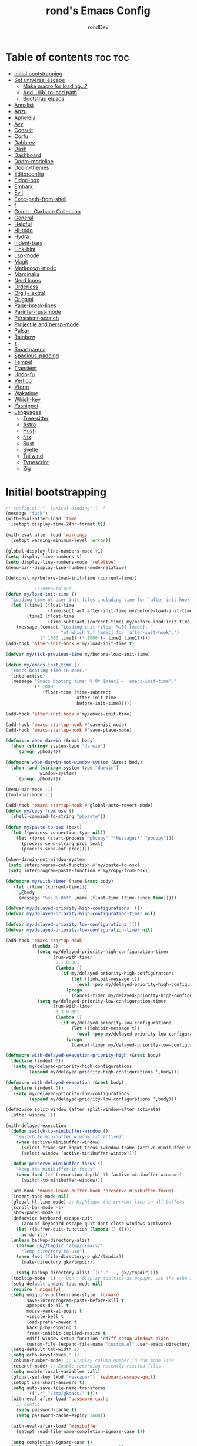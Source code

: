 #+TITLE: rond's Emacs Config
#+AUTHOR: rondDev

* Table of contents                                                 :toc:toc:
- [[#initial-bootstrapping][Initial bootstrapping]]
- [[#set-universal-escape][Set universal escape]]
  - [[#make-macro-for-loading][Make macro for loading...?]]
  - [[#add-lib-to-load-path][Add `./lib` to load path]]
  - [[#bootstrap-elpaca][Bootstrap elpaca]]
- [[#annalist][Annalist]]
- [[#anzu][Anzu]]
- [[#apheleia][Apheleia]]
- [[#avy][Avy]]
- [[#consult][Consult]]
- [[#corfu][Corfu]]
- [[#dabbrev][Dabbrev]]
- [[#dash][Dash]]
- [[#dashboard][Dashboard]]
- [[#doom-modeline][Doom-modeline]]
- [[#doom-themes][Doom-themes]]
- [[#editorconfig][Editorconfig]]
- [[#eldoc-box][Eldoc-box]]
- [[#embark][Embark]]
- [[#evil][Evil]]
- [[#exec-path-from-shell][Exec-path-from-shell]]
- [[#f][f]]
- [[#gcmh---garbace-collection][Gcmh - Garbace Collection]]
- [[#general][General]]
- [[#helpful][Helpful]]
- [[#hl-todo][Hl-todo]]
- [[#hydra][Hydra]]
- [[#indent-bars][indent-bars]]
- [[#link-hint][Link-hint]]
- [[#lsp-mode][Lsp-mode]]
- [[#magit][Magit]]
- [[#markdown-mode][Markdown-mode]]
- [[#marginalia][Marginalia]]
- [[#nerd-icons][Nerd Icons]]
- [[#orderless][Orderless]]
- [[#org--extra][Org (+ extra)]]
- [[#origami][Origami]]
- [[#page-break-lines][Page-break-lines]]
- [[#parinfer-rust-mode][Parinfer-rust-mode]]
- [[#persistent-scratch][Persistent-scratch]]
- [[#projectile-and-persp-mode][Projectile and persp-mode]]
- [[#pulsar][Pulsar]]
- [[#rainbow][Rainbow]]
- [[#s][s]]
- [[#smartparens][Smartparens]]
- [[#spacious-padding][Spacious-padding]]
- [[#tempel][Tempel]]
- [[#transient][Transient]]
- [[#undo-fu][Undo-fu]]
- [[#vertico][Vertico]]
- [[#vterm][Vterm]]
- [[#wakatime][Wakatime]]
- [[#which-key][Which-key]]
- [[#yasnippet][Yasnippet]]
- [[#languages][Languages]]
  - [[#tree-sitter][Tree-sitter]]
  - [[#astro][Astro]]
  - [[#hush][Hush]]
  - [[#nix][Nix]]
  - [[#rust][Rust]]
  - [[#svelte][Svelte]]
  - [[#tailwind][Tailwind]]
  - [[#typescript][Typescript]]
  - [[#zig][Zig]]

* Initial bootstrapping
#+begin_src emacs-lisp
;; config.el -*- lexical-binding: t -*-
(message "fuck")
(with-eval-after-load 'time
  (setopt display-time-24hr-format t))

(with-eval-after-load 'warnings
  (setopt warning-minimum-level :error))

(global-display-line-numbers-mode +1)
(setq display-line-numbers t)
(setq display-line-numbers-mode 'relative)
(menu-bar--display-line-numbers-mode-relative)

(defconst my/before-load-init-time (current-time))

           ;;;###autoload
(defun my/load-init-time ()
  "Loading time of user init files including time for `after-init-hook'."
  (let ((time1 (float-time
                (time-subtract after-init-time my/before-load-init-time)))
        (time2 (float-time
                (time-subtract (current-time) my/before-load-init-time))))
    (message (concat "Loading init files: %.0f [msec], "
                     "of which %.f [msec] for `after-init-hook'.")
             (* 1000 time1) (* 1000 (- time2 time1)))))
(add-hook 'after-init-hook #'my/load-init-time t)

(defvar my/tick-previous-time my/before-load-init-time)

(defun my/emacs-init-time ()
  "Emacs booting time in msec."
  (interactive)
  (message "Emacs booting time: %.0f [msec] = `emacs-init-time'."
           (* 1000
              (float-time (time-subtract
                           after-init-time
                           before-init-time)))))

(add-hook 'after-init-hook #'my/emacs-init-time)

(add-hook 'emacs-startup-hook #'savehist-mode)
(add-hook 'emacs-startup-hook #'save-place-mode)

(defmacro when-darwin (&rest body)
  (when (string= system-type "darwin")
    `(progn ,@body)))

(defmacro when-darwin-not-window-system (&rest body)
  (when (and (string= system-type "darwin")
             window-system)
    `(progn ,@body)))

(menu-bar-mode -1)
(tool-bar-mode -1)

(add-hook 'emacs-startup-hook #'global-auto-revert-mode)
(defun my/copy-from-osx ()
  (shell-command-to-string "pbpaste"))

(defun my/paste-to-osx (text)
  (let ((process-connection-type nil))
    (let ((proc (start-process "pbcopy" "*Messages*" "pbcopy")))
      (process-send-string proc text)
      (process-send-eof proc))))

(when-darwin-not-window-system
 (setq interprogram-cut-function #'my/paste-to-osx)
 (setq interprogram-paste-function #'my/copy-from-osx))

(defmacro my/with-timer (name &rest body)
  `(let ((time (current-time)))
     ,@body
     (message "%s: %.06f" ,name (float-time (time-since time)))))

(defvar my/delayed-priority-high-configurations '())
(defvar my/delayed-priority-high-configuration-timer nil)

(defvar my/delayed-priority-low-configurations '())
(defvar my/delayed-priority-low-configuration-timer nil)

(add-hook 'emacs-startup-hook
          (lambda ()
            (setq my/delayed-priority-high-configuration-timer
                  (run-with-timer
                   0.1 0.001
                   (lambda ()
                     (if my/delayed-priority-high-configurations
                         (let ((inhibit-message t))
                           (eval (pop my/delayed-priority-high-configurations)))
                       (progn
                         (cancel-timer my/delayed-priority-high-configuration-timer))))))
            (setq my/delayed-priority-low-configuration-timer
                  (run-with-timer
                   0.3 0.001
                   (lambda ()
                     (if my/delayed-priority-low-configurations
                         (let ((inhibit-message t))
                           (eval (pop my/delayed-priority-low-configurations)))
                       (progn
                         (cancel-timer my/delayed-priority-low-configuration-timer))))))))

(defmacro with-delayed-execution-priority-high (&rest body)
  (declare (indent 0))
  `(setq my/delayed-priority-high-configurations
         (append my/delayed-priority-high-configurations ',body)))

(defmacro with-delayed-execution (&rest body)
  (declare (indent 0))
  `(setq my/delayed-priority-low-configurations
         (append my/delayed-priority-low-configurations ',body)))

(defadvice split-window (after split-window-after activate)
  (other-window 1))

(with-delayed-execution
  (defun switch-to-minibuffer-window ()
    "switch to minibuffer window (if active)"
    (when (active-minibuffer-window)
      (select-frame-set-input-focus (window-frame (active-minibuffer-window)))
      (select-window (active-minibuffer-window))))

  (defun preserve-minibuffer-focus ()
    "keep the minibuffer in focus"
    (when (and (>= (recursion-depth) 1) (active-minibuffer-window))
      (switch-to-minibuffer-window)))

  (add-hook 'mouse-leave-buffer-hook 'preserve-minibuffer-focus)
  (indent-tabs-mode nil)
  (global-hl-line-mode) ;; Highlight the current line in all buffers
  (scroll-bar-mode -1)
  (show-paren-mode 1)
  (defadvice keyboard-escape-quit
      (around keyboard-escape-quit-dont-close-windows activate)
    (let ((buffer-quit-function (lambda () ())))
      ad-do-it))
  (unless backup-directory-alist
    (defvar gk//tmpdir "/tmp/gkmacs/"
      "Temp directory to use")
    (when (not (file-directory-p gk//tmpdir))
      (make-directory gk//tmpdir))

    (setq backup-directory-alist `(("." . , gk//tmpdir))))
  (tooltip-mode -1) ;; Don't display tooltips as popups, use the echo area instead
  (setq-default indent-tabs-mode nil)
  (require 'uniquify)
  (setq uniquify-buffer-name-style 'forward
        save-interprogram-paste-before-kill t
        apropos-do-all t
        mouse-yank-at-point t
        visible-bell t
        load-prefer-newer t
        backup-by-copying t
        frame-inhibit-implied-resize t
        ediff-window-setup-function 'ediff-setup-windows-plain
        custom-file (expand-file-name "custom.el" user-emacs-directory))
  (setq-default tab-width 2)
  (setq echo-keystrokes 0.1)
  (column-number-mode) ;; Display column number in the mode line
  (recentf-mode) ;; Enable recording recently-visited files
  (setq enable-local-variables :all)
  (global-set-key (kbd "<escape>") 'keyboard-escape-quit)
  (setopt use-short-answers t)
  (setq auto-save-file-name-transforms
        `((".*" "/tmp/gkmacs/" t)))
  (with-eval-after-load 'password-cache
    ;; config
    (setq password-cache t)
    (setq password-cache-expiry 3600))

  (with-eval-after-load 'minibuffer
    (setopt read-file-name-completion-ignore-case t))

  (setq completion-ignore-case t)
  (setq read-buffer-completion-ignore-case t)

  (setq system-time-locale "C")

  (setopt kill-ring-max 100000)

  (custom-set-variables '(savehist-additional-variables '(kill-ring))))
(add-hook 'emacs-startup-hook (lambda ()
                                (when (get-buffer-window "*scratch*")
                                  (bury-buffer "*scratch*"))))

;; (set-frame-font "Iosevka Comfy 10" nil t)
  ;; (set-frame-font "JetBrains Mono Nerd Font 10" nil t)
#+end_src


* Set universal escape
#+begin_src emacs-lisp
    ;;; Universal, non-nuclear escape

  ;; `keyboard-quit' is too much of a nuclear option. I wanted an ESC/C-g to
  ;; do-what-I-mean. It serves four purposes (in order):
  ;;
  ;; 1. Quit active states; e.g. highlights, searches, snippets, iedit,
  ;;    multiple-cursors, recording macros, etc.
  ;; 2. Close popup windows remotely (if it is allowed to)
  ;; 3. Refresh buffer indicators, like diff-hl and flycheck
  ;; 4. Or fall back to `keyboard-quit'
  ;;
  ;; And it should do these things incrementally, rather than all at once. And it
  ;; shouldn't interfere with recording macros or the minibuffer. This may require
  ;; you press ESC/C-g two or three times on some occasions to reach
  ;; `keyboard-quit', but this is much more intuitive.

  (defvar doom-escape-hook nil
    "A hook run when C-g is pressed (or ESC in normal mode, for evil users).

    More specifically, when `doom/escape' is pressed. If any hook returns non-nil,
    all hooks after it are ignored.")

  (defun doom/escape (&optional interactive)
    "Run `doom-escape-hook'."
    (interactive (list 'interactive))
    (let ((inhibit-quit t))
      (cond ((minibuffer-window-active-p (minibuffer-window))
             ;; quit the minibuffer if open.
             (when interactive
               (setq this-command 'abort-recursive-edit))
             (abort-recursive-edit))
            ;; Run all escape hooks. If any returns non-nil, then stop there.
            ((run-hook-with-args-until-success 'doom-escape-hook))
            ;; don't abort macros
            ((or defining-kbd-macro executing-kbd-macro) nil)
            ;; Back to the default
            ((unwind-protect (keyboard-quit)
               (when interactive
                 (setq this-command 'keyboard-quit)))))))

  (global-set-key [remap keyboard-quit] #'doom/escape)

    ;;;###autoload
  (defun +evil-escape-a (&rest _)
    "Call `doom/escape' if `evil-force-normal-state' is called interactively."
    (when (called-interactively-p 'any)
      (call-interactively #'doom/escape)))

  (advice-add #'evil-force-normal-state :after #'+evil-escape-a)
  (advice-add #'evil-force-normal-state :after #'anzu--reset-status)






#+end_src

** Make macro for loading...?
#+begin_src emacs-lisp
(defmacro add-el-clone (package)
  "Add package to load-path"
  `(add-to-list 'load-path (locate-user-emacs-file (format "el-clone/%s" ,package))))

(defmacro my//clone (package)
  "Macro for el-clone (github only)"
  `(el-clone :repo ,package))
#+end_src


** Add `./lib` to load path
#+begin_src emacs-lisp
(add-to-list 'load-path (concat user-emacs-directory "lib/"))
#+end_src

** Bootstrap elpaca
#+begin_src emacs-lisp
(defconst elpaca-core-date 20250115)
(defvar elpaca-installer-version 0.9)
(defvar elpaca-directory (expand-file-name "elpaca/" user-emacs-directory))
(defvar elpaca-builds-directory (expand-file-name "builds/" elpaca-directory))
(defvar elpaca-repos-directory (expand-file-name "repos/" elpaca-directory))
(defvar elpaca-order '(elpaca :repo "https://github.com/progfolio/elpaca.git"
                              :ref nil :depth 1
                              :files (:defaults "elpaca-test.el" (:exclude "extensions"))
                              :build (:not elpaca--activate-package)))
(let* ((repo  (expand-file-name "elpaca/" elpaca-repos-directory))
       (build (expand-file-name "elpaca/" elpaca-builds-directory))
       (order (cdr elpaca-order))
       (default-directory repo))
  (add-to-list 'load-path (if (file-exists-p build) build repo))
  (unless (file-exists-p repo)
    (make-directory repo t)
    (when (< emacs-major-version 28) (require 'subr-x))
    (condition-case-unless-debug err
        (if-let* ((buffer (pop-to-buffer-same-window "*elpaca-bootstrap*"))
                  ((zerop (apply #'call-process `("git" nil ,buffer t "clone"
                                                  ,@(when-let* ((depth (plist-get order :depth)))
                                                      (list (format "--depth=%d" depth) "--no-single-branch"))
                                                  ,(plist-get order :repo) ,repo))))
                  ((zerop (call-process "git" nil buffer t "checkout"
                                        (or (plist-get order :ref) "--"))))
                  (emacs (concat invocation-directory invocation-name))
                  ((zerop (call-process emacs nil buffer nil "-Q" "-L" "." "--batch"
                                        "--eval" "(byte-recompile-directory \".\" 0 'force)")))
                  ((require 'elpaca))
                  ((elpaca-generate-autoloads "elpaca" repo)))
            (progn (message "%s" (buffer-string)) (kill-buffer buffer))
          (error "%s" (with-current-buffer buffer (buffer-string))))
      ((error) (warn "%s" err) (delete-directory repo 'recursive))))
  (unless (require 'elpaca-autoloads nil t)
    (require 'elpaca)
    (elpaca-generate-autoloads "elpaca" repo)
    (load "./elpaca-autoloads")))
(add-hook 'after-init-hook #'elpaca-process-queues)
(elpaca `(,@elpaca-order))

(elpaca elpaca-use-package
  ;; Enable use-package :ensure support for Elpaca.
  (elpaca-use-package-mode)
  ;; Assume :elpaca t unless otherwise specified.
  (setq elpaca-use-package-by-default t))
#+end_src

* Annalist
#+begin_src emacs-lisp
(use-package annalist)
#+end_src

* Anzu
#+begin_src emacs-lisp
  (use-package anzu
    :config
    (global-anzu-mode +1))
#+end_src

* Apheleia
#+begin_src emacs-lisp
  (use-package apheleia
    :config
    (apheleia-global-mode +1))

  (add-hook 'prog-mode-hook 'display-line-numbers-mode)
#+end_src

* Avy
#+begin_src emacs-lisp
  (use-package avy)
#+end_src


* Consult
#+begin_src emacs-lisp
    (use-package consult)
#+end_src

* Corfu
#+begin_src emacs-lisp
  (use-package corfu
    :config
    (setq corfu-auto t
          corfu-quit-no-match t
          text-mode-ispell-word-completion nil)
    (global-corfu-mode))
#+end_src

* Dabbrev
#+begin_src emacs-lisp
;; Use Dabbrev with Corfu!
  (use-package dabbrev
    :ensure nil
    ;; Swap M-/ and C-M-/
    :bind (("M-/" . dabbrev-completion)
           ("C-M-/" . dabbrev-expand))
    :config
    (add-to-list 'dabbrev-ignored-buffer-regexps "\\` ")
    ;; Since 29.1, use `dabbrev-ignored-buffer-regexps' on older.
    (add-to-list 'dabbrev-ignored-buffer-modes 'doc-view-mode)
    (add-to-list 'dabbrev-ignored-buffer-modes 'pdf-view-mode)
    (add-to-list 'dabbrev-ignored-buffer-modes 'tags-table-mode))
#+end_src

* Dash
#+begin_src emacs-lisp
  (use-package dash)
#+end_src

* Dashboard
#+begin_src emacs-lisp
(use-package dashboard
  :config
  ;;  (add-hook 'elpaca-after-init-hook #'dashboard-insert-startupify-lists)
  ;;  (add-hook 'elpaca-after-init-hook #'dashboard-initialize)
  (setq dashboard-item-shortcuts '((recents   . "r")
                                   (bookmarks . "m")
                                   (projects  . "p")
                                   (agenda    . "a")
                                   (registers . "e")))
  (setq initial-buffer-choice (lambda () (get-buffer-create dashboard-buffer-name)))
  (dashboard-setup-startup-hook))
#+end_src

* Doom-modeline
#+begin_src emacs-lisp
     (use-package doom-modeline
         :after s
       :config
       (doom-modeline-mode 1))
#+end_src

* Doom-themes
#+begin_src emacs-lisp
(use-package doom-themes
  :config
  (load-theme 'doom-challenger-deep t))
#+end_src

* Editorconfig
#+begin_src emacs-lisp
  (use-package editorconfig
    :config
    (editorconfig-mode 1))
#+end_src

* Eldoc-box
#+begin_src emacs-lisp
    (use-package eldoc-box
      :after markdown-mode
      :preface
      (declare-function eldoc-box-help-at-point "eldoc-box")
      (declare-function eldoc-box-quit-frame "eldoc-box")

      (defun my/eldoc-box-visible-p ()
        "Return whether the `eldoc-box' popup is visible."
        (and eldoc-box--frame (frame-visible-p eldoc-box--frame)))

      (defun my/eldoc-box-toggle ()
        "Toggle the `eldoc-box-help-at-point' popup."
        (interactive)
        (require 'eldoc-box)
        (if (my/eldoc-box-visible-p)
            (eldoc-box-quit-frame)
          (eldoc-box-help-at-point)))

      ;; Workaround to ensure the correct documentation is shown by the `eldoc-box'
      ;; popup if Eldoc is updated. See: https://github.com/casouri/eldoc-box/issues/96.
      (defun my/eldoc-display-in-eldoc-box (&rest _)
        "Display latest Eldoc buffer in `eldoc-box' if visible."
        (when (my/eldoc-box-visible-p)
          (eldoc-box-help-at-point)))

      :bind
      ("M-p" . my/eldoc-box-toggle)
      :custom
      (eldoc-box-clear-with-C-g t)
      :config
      ;; The function `my/eldoc-display-in-eldoc-box' needs to be called after
      ;; `eldoc-display-in-buffer' to get the new value of  `eldoc--doc-buffer'.
      (remove-hook 'eldoc-display-functions #'eldoc-display-in-buffer)
      (add-hook 'eldoc-display-functions #'my/eldoc-display-in-eldoc-box)
      (add-hook 'eldoc-display-functions #'eldoc-display-in-buffer))


#+end_src

* Embark
#+begin_src emacs-lisp
  (use-package embark
    :bind
    (("C-." . embark-act)         ;; pick some comfortable binding
     ("C-;" . embark-dwim)        ;; good alternative: M-.
     ("C-h B" . embark-bindings)) ;; alternative for `describe-bindings'

    :config

    ;; Optionally replace the key help with a completing-read interface
    (setq prefix-help-command #'embark-prefix-help-command)

    ;; Show the Embark target at point via Eldoc. You may adjust the
    ;; Eldoc strategy, if you want to see the documentation from
    ;; multiple providers. Beware that using this can be a little
    ;; jarring since the message shown in the minibuffer can be more
    ;; than one line, causing the modeline to move up and down:

    ;; (add-hook 'eldoc-documentation-functions #'embark-eldoc-first-target)
    ;; (setq eldoc-documentation-strategy #'eldoc-documentation-compose-eagerly)

    :config

    ;; Hide the mode line of the Embark live/completions buffers
    (add-to-list 'display-buffer-alist
                 '("\\`\\*Embark Collect \\(Live\\|Completions\\)\\*"
                   nil
                   (window-parameters (mode-line-format . none)))))

  ;; Consult users will also want the embark-consult package.
  (use-package embark-consult
    ;; :ensure t ; only need to install it, embark loads it after consult if found
    :hook
    (embark-collect-mode . consult-preview-at-point-mode))

#+end_src

* Evil
#+begin_src emacs-lisp
  (setq evil-want-keybinding nil)
  (use-package evil
    :config
    (setq evil-want-C-u-scroll t)
    (setq evil-want-C-i-jump nil)

    (evil-set-undo-system 'undo-fu)
    (setq evil-kill-on-visual-paste nil)
    (evil-mode 1))

  (use-package evil-collection
    :after evil
    :config
    (evil-collection-xref-setup)
    (evil-collection-dired-setup)
    (evil-collection-ibuffer-setup)
    (evil-collection-init))
  (use-package evil-escape
    :after evil
    :config
    (evil-escape-mode)
    (setq-default evil-escape-key-sequence "jk"))

  (use-package evil-goggles
    :after evil
    :config
    (evil-goggles-mode))

  (use-package evil-nerd-commenter
    :after evil
    :config
    (evilnc-default-hotkeys))

  (use-package evil-surround
    :after evil
    :config
    (global-evil-surround-mode 1))
  (use-package evil-org
    :after (org general)
    :hook (org-mode . evil-org-mode)
    :config
    (require 'evil-org-agenda)

    (defun my//load-org-keybinds ()
      (my/mmap org-mode-map
        "RET" '+org/dwim-at-point)
      (my/imap org-mode-map
        "RET" '+org/return
        "S-RET" '+org/shift-return)
      (my/nmap org-mode-map
        "za" '+org/toggle-fold))

    (add-hook 'evil-org-mode-hook 'my//load-org-keybinds)
    (evil-org-agenda-set-keys))
#+end_src

* Exec-path-from-shell
#+begin_src emacs-lisp
  (use-package exec-path-from-shell
    :config
    (exec-path-from-shell-initialize))
#+end_src

* f
#+begin_src emacs-lisp
     (use-package f
       :after s)
#+end_src

* Gcmh - Garbace Collection
#+begin_src emacs-lisp
  (use-package gcmh
    :config
    (gcmh-mode 1))
#+end_src

* General
#+begin_src emacs-lisp
    (use-package general
      :after (projectile evil)
      :config

      (general-define-key
       :states '(emacs insert normal)
       :prefix-map 'my//leader-map
       :prefix "SPC"
       ;; :global-prefix "C-c"
       :non-normal-prefix "M-SPC")

      ;; (general-create-definer my/leader-keys
      ;;   :keymaps 'my//leader-map)
      (general-create-definer my/leader-keys
        :states '(normal insert visual emacs)
        :prefix "SPC"
        :global-prefix "M-SPC")
      (general-create-definer my/nmap
        :states '(normal))
      (general-create-definer my/mmap
        :states '(motion))
      (general-create-definer my/vmap
        :states '(visual))
      (general-create-definer my/evil-keys
        :states '(motion normal insert visual emacs))
      (general-create-definer my/imap
        :states '(insert))

      (general-auto-unbind-keys)

      ;; TODO: "with-eval-after-load" per package keybinds

      (my/leader-keys
        "/" '(evilnc-comment-or-uncomment-lines :wk "comment/uncomment")
        "SPC" '(projectile-find-file :wk "find file in project")
        "TAB" '(:keymap persp-key-map :package persp-mode)
        "b" '(:keymap ibuffer-mode-map :package ibuffer)
        "bb" '(switch-to-buffer :wk "switch to buffer")
        "bi" '(ibuffer :wk "ibuffer")
        "c" '(:keymap lsp-command-map :package lsp-mode)
        "f" '(:ignore t :wk "file")
        "fd" '(dired-jump :wk "open dired")
        "ff" '(find-file :wk "find file")
        "fs" '(save-buffer :wk "save file")
        "gg" '(magit-status :wk "magit")
        "h" '(:keymap help-map :wk "help")
        "hf" '(helpful-callable :wk "describe function")
        "hk" '(helpful-key :wk "describe key")
        "hm" '(describe-mode :wk "describe mode")
        "hv" '(helpful-variable :wk "describe variable")
        "hx" '(helpful-command :wk "describe mode")
        "o" '(:ignore t :wk "open")
        "ot" '(multi-vterm-project :wk "open project terminal")
        "p" '(:keymap projectile-command-map :package projectile)
        "psr" '(consult-ripgrep :wk "ripgrep in project")
        "w" '(:keymap evil-window-map :wk "window" :package evil))

      ;; b
      (with-eval-after-load 'consult
        (my/leader-keys))



      (general-evil-setup)
      (with-eval-after-load 'evil-nerd-commenter

        (my/mmap prog-mode-map
          "gcc" 'evilnc-comment-or-uncomment-lines)
        (my/mmap conf-mode-map
          "gcc" 'evilnc-comment-or-uncomment-lines)
        (my/vmap prog-mode-map
          "gc" 'evilnc-comment-or-uncomment-lines)
        (with-eval-after-load 'eldoc
          (eldoc-add-command 'doom/escape)
          ;; (eldoc-box-hover-mode)
          ;; (setq eldoc-echo-area-use-multiline-p nil)

          (my/mmap
            "K" 'my/eldoc-box-toggle)))
      (my/evil-keys magit-mode-map
        "h" 'evil-backward-char
        "j" 'evil-next-visual-line
        "k" 'evil-previous-line
        "l" 'evil-forward-char
        "gg" 'evil-goto-first-line
        "G" 'evil-goto-line)
      (my/imap
        "C-j" 'tempel-complete)

      
      

      (general-define-key
       :states '(normal visual motion)
       "gl" 'evil-end-of-line
       "L" 'evil-end-of-line
       "H" 'evil-first-non-blank
       "gh" 'evil-first-non-blank))



    ;; this will make one keybinding that will result in all the following keys
    ;; being bound to 'foo:
    ;; - C-c f in all states
    ;; - SPC f in normal state
    ;; - M-SPC f in emacs and insert states
    ;; (my-map "f" 'foo)

    ;; don't do this (6x the keybindings)!
    ;; (general-create-definer my-map
    ;;   :states '(emacs insert normal)
    ;;   :prefix-map 'my-prefix-map
    ;;   :global-prefix "C-c"
    ;;   :non-normal-prefix "M-SPC"
    ;;   :prefix "SPC")
    ;; (my-map "f" 'foo))
#+end_src

* Helpful
#+begin_src emacs-lisp
(use-package helpful
            :after s)
#+end_src

* Hl-todo
#+begin_src emacs-lisp
  (use-package hl-todo
    :config
    (add-hook 'prog-mode-hook #'hl-todo-mode)
    (setq hl-todo-highlight-punctuation ":"
          hl-todo-keyword-faces
          '(;; For reminders to change or add something at a later date.
            ("TODO" warning bold)
            ;; For code (or code paths) that are broken, unimplemented, or slow,
            ;; and may become bigger problems later.
            ("FIXME" error bold)
            ;; For code that needs to be revisited later, either to upstream it,
            ;; improve it, or address non-critical issues.
            ("REVIEW" font-lock-keyword-face bold)
            ;; For code smells where questionable practices are used
            ;; intentionally, and/or is likely to break in a future update.
            ("HACK" font-lock-constant-face bold)
            ;; For sections of code that just gotta go, and will be gone soon.
            ;; Specifically, this means the code is deprecated, not necessarily
            ;; the feature it enables.
            ("DEPRECATED" font-lock-doc-face bold)
            ;; Extra keywords commonly found in the wild, whose meaning may vary
            ;; from project to project.
            ("NOTE" success bold)
            ("BUG" error bold)
            ("XXX" font-lock-constant-face bold))))

#+end_src

* Hydra
#+begin_src emacs-lisp
  (use-package hydra)
#+end_src

* indent-bars
#+begin_src emacs-lisp
  (use-package indent-bars
  :custom
    (indent-bars-no-descend-lists t) ; no extra bars in continued func arg lists
    (indent-bars-treesit-support t)
    (indent-bars-treesit-ignore-blank-lines-types '("module"))
    ;; Add other languages as needed
    (indent-bars-treesit-scope '((python function_definition class_definition for_statement))
                               if_statement with_statement while_statement)
    ;; Note: wrap may not be needed if no-descend-list is enough
    ;;(indent-bars-treesit-wrap '((python argument_list parameters ; for python, as an example
    ;;				      list list_comprehension
    ;;				      dictionary dictionary_comprehension
    ;;				      parenthesized_expression subscript)))
    :hook ((python-base-mode yaml-mode pascal-mode typescript-ts-mode typescript-mode) . indent-bars-mode))
#+end_src

* Link-hint
#+begin_src emacs-lisp
  (use-package link-hint)
#+end_src

* Lsp-mode
#+begin_src emacs-lisp
  (use-package lsp-mode
    :after (s corfu orderless markdown-mode)
    :init
    ;; set prefix for lsp-command-keymap (few alternatives - "C-l", "C-c l")
    (setq lsp-keymap-prefix "C-c l")
    :hook (;; replace XXX-mode with concrete major-mode(e. g. python-mode)
           ;; (XXX-mode . lsp)
           ;; if you want which-key integration
           (lsp-mode . lsp-enable-which-key-integration)
           (typescript-mode . lsp-deferred)
           (typescript-ts-mode . lsp-deferred)
           (astro-ts-mode . lsp-deferred))
    :commands lsp
    :config
    (setq lsp-completion-provider :none)
    (defun corfu-lsp-setup ()
      (setq-local completion-styles '(orderless)
                  completion-category-defaults nil))
    (add-hook 'lsp-mode-hook #'corfu-lsp-setup)
    (require 'lsp-lens)
    (require 'lsp-headerline)
    (lsp-register-client
     (make-lsp-client :new-connection (lsp-stdio-connection "nixd")
                      :major-modes '(nix-mode)
                      :priority 99
                      :server-id 'nixd)))
    

  ;; optionally
  (use-package lsp-ui :commands lsp-ui-mode)
  ;; (use-package lsp-treemacs :commands lsp-treemacs-errors-list)

  (use-package consult-lsp
    :after (consult spinner s))
#+end_src

* Magit
#+begin_src emacs-lisp
  (use-package magit
        :config
        (add-hook 'git-commit-mode-hook 'evil-insert-state))

  (use-package ghub)
  (elpaca (llama :host github :repo "tarsius/llama"))
  (use-package forge
    :after ghub)
#+end_src

* Markdown-mode
#+begin_src emacs-lisp
    (use-package markdown-mode)
    (autoload 'markdown-mode "markdown-mode"
     "Major mode for editing Markdown files" t)
    (add-to-list 'auto-mode-alist '("\\.text\\'" . markdown-mode))
    (add-to-list 'auto-mode-alist '("\\.markdown\\'" . markdown-mode))
    (add-to-list 'auto-mode-alist '("\\.md\\'" . markdown-mode))

#+end_src

* Marginalia
#+begin_src emacs-lisp
    (use-package marginalia
      :config
        (marginalia-mode))
#+end_src

* Nerd Icons
#+begin_src emacs-lisp
    (use-package nerd-icons
      :after s
      :custom
      (nerd-icons-font-famile "JetBrains Mono Nerd Font"))

     (use-package nerd-icons-completion
       :after marginalia
       :config
       (nerd-icons-completion-mode)
       (add-hook 'marginalia-mode-hook #'nerd-icons-completion-marginalia-setup))

    (use-package nerd-icons-corfu
      :config
      (add-to-list 'corfu-margin-formatters #'nerd-icons-corfu-formatter)

      ;; Optionally:
      (setq nerd-icons-corfu-mapping
            '((array :style "cod" :icon "symbol_array" :face font-lock-type-face)
              (boolean :style "cod" :icon "symbol_boolean" :face font-lock-builtin-face)
              ;; ...
              (t :style "cod" :icon "code" :face font-lock-warning-face))))
    ;; Remember to add an entry for `t', the library uses that as default.

    ;; The Custom interface is also supported for tuning the variable above.


    (use-package nerd-icons-dired
      :hook
      (dired-mode . nerd-icons-dired-mode))

    (use-package nerd-icons-ibuffer
      :hook (ibuffer-mode . nerd-icons-ibuffer-mode))
#+end_src

* Orderless
#+begin_src emacs-lisp
;; Optionally use the `orderless' completion style.
  (use-package orderless
    :custom
    ;; Configure a custom style dispatcher (see the Consult wiki)
    ;; (orderless-style-dispatchers '(+orderless-consult-dispatch orderless-affix-dispatch))
    ;; (orderless-component-separator #'orderless-escapable-split-on-space)
    (completion-styles '(orderless basic))
    (completion-category-defaults nil)
    (completion-category-overrides '((file (styles partial-completion)))))
#+end_src

* Org (+ extra)
#+begin_src emacs-lisp
  (with-eval-after-load 'org
    (setq org-return-follows-link  t)
    (setq org-todo-keywords
          '((sequence "TODO(t!)" "PROJ(p!)" "LOOP(r!)" "STRT(s!)" "WAIT(w!)" "HOLD(h!)" "IDEA(i!)" "|" "DONE(d!)" "KILL(k!)")
            (sequence "[ ](T!)" "[-](S!)" "[?](W!)" "|" "[X](D!)")
            (sequence "|" "OKAY(o!)" "YES(y!)" "NO(n!)")))
    (setq org-hide-emphasis-markers t))

  (use-package org-roam
    :config
    (setq org-roam-database-connector 'sqlite-builtin)
    (org-roam-db-autosync-mode)
    (setq org-roam-directory (file-truename "~/org")))
  (use-package org-download)

  (use-package org-bullets
    :config
    (add-hook 'org-mode-hook (lambda () (org-bullets-mode 1))))

  (use-package toc-org ; auto-table of contents
    :hook (org-mode . toc-org-enable)
    :config
    (setq toc-org-hrefify-default "gh"))

    ;; (defadvice +org-inhibit-scrolling-a (fn &rest args)
    ;;             "Prevent the jarring scrolling that occurs when the-ToC is regenerated."
    ;;             :around #'toc-org-insert-toc
    ;;             (let ((p (set-marker (make-marker) (point)))
    ;;                   (s (window-start)))
    ;;               (prog1 (apply fn args)
    ;;                 (goto-char p)
    ;;                 (set-window-start nil s t)
    ;;                 (set-marker p nil)))))

  (defun +org--toggle-inline-images-in-subtree (&optional beg end refresh)
    "Refresh inline image previews in the current heading/tree."
    (let* ((beg (or beg
                    (if (org-before-first-heading-p)
                        (save-excursion (point-min))
                      (save-excursion (org-back-to-heading) (point)))))
           (end (or end
                    (if (org-before-first-heading-p)
                        (save-excursion (org-next-visible-heading 1) (point))
                      (save-excursion (org-end-of-subtree) (point)))))
           (overlays (cl-remove-if-not (lambda (ov) (overlay-get ov 'org-image-overlay))
                                       (ignore-errors (overlays-in beg end)))))
      (dolist (ov overlays nil)
        (delete-overlay ov)
        (setq org-inline-image-overlays (delete ov org-inline-image-overlays)))
      (when (or refresh (not overlays))
        (org-display-inline-images t t beg end)
        t)))

  (defun +org--insert-item (direction)
    (let ((context (org-element-lineage
                    (org-element-context)
                    '(table table-row headline inlinetask item plain-list)
                    t)))
      (pcase (org-element-type context)
        ;; Add a new list item (carrying over checkboxes if necessary)
        ((or `item `plain-list)
         (let ((orig-point (point)))
           ;; Position determines where org-insert-todo-heading and `org-insert-item'
           ;; insert the new list item.
           (if (eq direction 'above)
               (org-beginning-of-item)
             (end-of-line))
           (let* ((ctx-item? (eq 'item (org-element-type context)))
                  (ctx-cb (org-element-property :contents-begin context))
                  ;; Hack to handle edge case where the point is at the
                  ;; beginning of the first item
                  (beginning-of-list? (and (not ctx-item?)
                                           (= ctx-cb orig-point)))
                  (item-context (if beginning-of-list?
                                    (org-element-context)
                                  context))
                  ;; Horrible hack to handle edge case where the
                  ;; line of the bullet is empty
                  (ictx-cb (org-element-property :contents-begin item-context))
                  (empty? (and (eq direction 'below)
                               ;; in case contents-begin is nil, or contents-begin
                               ;; equals the position end of the line, the item is
                               ;; empty
                               (or (not ictx-cb)
                                   (= ictx-cb
                                      (1+ (point))))))
                  (pre-insert-point (point)))
             ;; Insert dummy content, so that `org-insert-item'
             ;; inserts content below this item
             (when empty?
               (insert " "))
             (org-insert-item (org-element-property :checkbox context))
             ;; Remove dummy content
             (when empty?
               (delete-region pre-insert-point (1+ pre-insert-point))))))
        ;; Add a new table row
        ((or `table `table-row)
         (pcase direction
           ('below (save-excursion (org-table-insert-row t))
                   (org-table-next-row))
           ('above (save-excursion (org-shiftmetadown))
                   (+org/table-previous-row))))

        ;; Otherwise, add a new heading, carrying over any todo state, if
        ;; necessary.
        (_
         (let ((level (or (org-current-level) 1)))
           ;; I intentionally avoid `org-insert-heading' and the like because they
           ;; impose unpredictable whitespace rules depending on the cursor
           ;; position. It's simpler to express this command's responsibility at a
           ;; lower level than work around all the quirks in org's API.
           (pcase direction
             (`below
              (let (org-insert-heading-respect-content)
                (goto-char (line-end-position))
                (org-end-of-subtree)
                (insert "\n" (make-string level ?*) " ")))
             (`above
              (org-back-to-heading)
              (insert (make-string level ?*) " ")
              (save-excursion (insert "\n"))))
           (run-hooks 'org-insert-heading-hook)
           (when-let* ((todo-keyword (org-element-property :todo-keyword context))
                       (todo-type    (org-element-property :todo-type context)))
             (org-todo
              (cond ((eq todo-type 'done)
                     ;; Doesn't make sense to create more "DONE" headings
                     (car (+org-get-todo-keywords-for todo-keyword)))
                    (todo-keyword)
                    ('todo)))))))

      (when (org-invisible-p)
        (org-show-hidden-entry))
      (when (and (bound-and-true-p evil-local-mode)
                 (not (evil-emacs-state-p)))
        (evil-insert 1))))

    ;;;###autoload
  (defun +org-get-todo-keywords-for (&optional keyword)
    "Returns the list of todo keywords that KEYWORD belongs to."
    (when keyword
      (cl-loop for (type . keyword-spec)
               in (cl-remove-if-not #'listp org-todo-keywords)
               for keywords =
               (mapcar (lambda (x) (if (string-match "^\\([^(]+\\)(" x)
                                       (match-string 1 x)
                                     x))
                       keyword-spec)
               if (eq type 'sequence)
               if (member keyword keywords)
               return keywords)))


  ;;
    ;;; Modes

    ;;;###autoload
  (define-minor-mode +org-pretty-mode
    "Hides emphasis markers and toggles pretty entities."
    :init-value nil
    :lighter " *"
    :group 'evil-org
    (setq org-hide-emphasis-markers +org-pretty-mode)
    (org-toggle-pretty-entities)
    (with-silent-modifications
      ;; In case the above un-align tables
      (org-table-map-tables 'org-table-align t)))


  ;;
    ;;; Commands

    ;;;###autoload
  (defun +org/return ()
    "Call `org-return' then indent (if `electric-indent-mode' is on)."
    (interactive)
    (org-return electric-indent-mode))

    ;;;###autoload
  (defun +org/dwim-at-point (&optional arg)
    "Do-what-I-mean at point.

    If on a:
    - checkbox list item or todo heading: toggle it.
    - citation: follow it
    - headline: cycle ARCHIVE subtrees, toggle latex fragments and inline images in
      subtree; update statistics cookies/checkboxes and ToCs.
    - clock: update its time.
    - footnote reference: jump to the footnote's definition
    - footnote definition: jump to the first reference of this footnote
    - timestamp: open an agenda view for the time-stamp date/range at point.
    - table-row or a TBLFM: recalculate the table's formulas
    - table-cell: clear it and go into insert mode. If this is a formula cell,
      recaluclate it instead.
    - babel-call: execute the source block
    - statistics-cookie: update it.
    - src block: execute it
    - latex fragment: toggle it.
    - link: follow it
    - otherwise, refresh all inline images in current tree."
    (interactive "P")
    (if (button-at (point))
        (call-interactively #'push-button)
      (let* ((context (org-element-context))
             (type (org-element-type context)))
        ;; skip over unimportant contexts
        (while (and context (memq type '(verbatim code bold italic underline strike-through subscript superscript)))
          (setq context (org-element-property :parent context)
                type (org-element-type context)))
        (pcase type
          ((or `citation `citation-reference)
           (org-cite-follow context arg))

          (`headline
           (cond ((memq (bound-and-true-p org-goto-map)
                        (current-active-maps))
                  (org-goto-ret))
                 ((and (fboundp 'toc-org-insert-toc)
                       (member "TOC" (org-get-tags)))
                  (toc-org-insert-toc)
                  (message "Updating table of contents"))
                 ((string= "ARCHIVE" (car-safe (org-get-tags)))
                  (org-force-cycle-archived))
                 ((or (org-element-property :todo-type context)
                      (org-element-property :scheduled context))
                  (org-todo
                   (if (eq (org-element-property :todo-type context) 'done)
                       (or (car (+org-get-todo-keywords-for (org-element-property :todo-keyword context)))
                           'todo)
                     'done))))
           ;; Update any metadata or inline previews in this subtree
           (org-update-checkbox-count)
           (org-update-parent-todo-statistics)
           (when (and (fboundp 'toc-org-insert-toc)
                      (member "TOC" (org-get-tags)))
             (toc-org-insert-toc)
             (message "Updating table of contents"))
           (let* ((beg (if (org-before-first-heading-p)
                           (line-beginning-position)
                         (save-excursion (org-back-to-heading) (point))))
                  (end (if (org-before-first-heading-p)
                           (line-end-position)
                         (save-excursion (org-end-of-subtree) (point))))
                  (overlays (ignore-errors (overlays-in beg end)))
                  (latex-overlays
                   (cl-find-if (lambda (o) (eq (overlay-get o 'org-overlay-type) 'org-latex-overlay))
                               overlays))
                  (image-overlays
                   (cl-find-if (lambda (o) (overlay-get o 'org-image-overlay))
                               overlays)))
             (+org--toggle-inline-images-in-subtree beg end)
             (if (or image-overlays latex-overlays)
                 (org-clear-latex-preview beg end)
               (org--latex-preview-region beg end))))

          (`clock (org-clock-update-time-maybe))

          (`footnote-reference
           (org-footnote-goto-definition (org-element-property :label context)))

          (`footnote-definition
           (org-footnote-goto-previous-reference (org-element-property :label context)))

          ((or `planning `timestamp)
           (org-follow-timestamp-link))

          ((or `table `table-row)
           (if (org-at-TBLFM-p)
               (org-table-calc-current-TBLFM)
             (ignore-errors
               (save-excursion
                 (goto-char (org-element-property :contents-begin context))
                 (org-call-with-arg 'org-table-recalculate (or arg t))))))

          (`table-cell
           (org-table-blank-field)
           (org-table-recalculate arg)
           (when (and (string-empty-p (string-trim (org-table-get-field)))
                      (bound-and-true-p evil-local-mode))
             (evil-change-state 'insert)))

          (`babel-call
           (org-babel-lob-execute-maybe))

          (`statistics-cookie
           (save-excursion (org-update-statistics-cookies arg)))

          ((or `src-block `inline-src-block)
           (org-babel-execute-src-block arg))

          ((or `latex-fragment `latex-environment)
           (org-latex-preview arg))

          (`link
           (let* ((lineage (org-element-lineage context '(link) t))
                  (path (org-element-property :path lineage)))
             (if (or (equal (org-element-property :type lineage) "img")
                     (and path (image-type-from-file-name path)))
                 (+org--toggle-inline-images-in-subtree
                  (org-element-property :begin lineage)
                  (org-element-property :end lineage))
               (org-open-at-point arg))))

          ((guard (org-element-property :checkbox (org-element-lineage context '(item) t)))
           (org-toggle-checkbox))

          (`paragraph
           (+org--toggle-inline-images-in-subtree))

          (_
           (if (or (org-in-regexp org-ts-regexp-both nil t)
                   (org-in-regexp org-tsr-regexp-both nil  t)
                   (org-in-regexp org-link-any-re nil t))
               (call-interactively #'org-open-at-point)
             (+org--toggle-inline-images-in-subtree
              (org-element-property :begin context)
              (org-element-property :end context))))))))

    ;;;###autoload
  (defun +org/shift-return (&optional arg)
    "Insert a literal newline, or dwim in tables.
    Executes `org-table-copy-down' if in table."
    (interactive "p")
    (if (org-at-table-p)
        (org-table-copy-down arg)
      (org-return nil arg)))


  ;; I use these instead of `org-insert-item' or `org-insert-heading' because they
  ;; impose bizarre whitespace rules depending on cursor location and many
  ;; settings. These commands have a much simpler responsibility.
    ;;;###autoload
  (defun +org/insert-item-below (count)
    "Inserts a new heading, table cell or item below the current one."
    (interactive "p")
    (dotimes (_ count) (+org--insert-item 'below)))

    ;;;###autoload
  (defun +org/insert-item-above (count)
    "Inserts a new heading, table cell or item above the current one."
    (interactive "p")
    (dotimes (_ count) (+org--insert-item 'above)))


    ;;;###autoload
  (defun +org/toggle-last-clock (arg)
    "Toggles last clocked item.

    Clock out if an active clock is running (or cancel it if prefix ARG is non-nil).

    If no clock is active, then clock into the last item. See `org-clock-in-last' to
    see how ARG affects this command."
    (interactive "P")
    (require 'org-clock)
    (cond ((org-clocking-p)
           (if arg
               (org-clock-cancel)
             (org-clock-out)))
          ((and (null org-clock-history)
                (or (org-on-heading-p)
                    (org-at-item-p))
                (y-or-n-p "No active clock. Clock in on current item?"))
           (org-clock-in))
          ((org-clock-in-last arg))))


    ;;;###autoload
  (defun doom-region-active-p ()
    "Return non-nil if selection is active.
  Detects evil visual mode as well."
    (declare (side-effect-free t))
    (or (use-region-p)
        (and (bound-and-true-p evil-local-mode)
             (evil-visual-state-p))))


    ;;;###autoload
  (defun +org/reformat-at-point ()
    "Reformat the element at point.

    If in an org src block, invokes `+format/org-block' if the ':editor format'
      module is enabled.
    If in an org table, realign the cells with `org-table-align'.
    Otherwise, falls back to `org-fill-paragraph' to reflow paragraphs."
    (interactive)
    (let ((element (org-element-at-point)))
      (cond ((doom-region-active-p)
             ;; TODO Perform additional formatting?
             ;; (save-restriction
             ;;   (narrow-to-region beg end)
             ;;   (org-table-recalculate t)
             ;;   (org-table-map-tables #'org-table-align)
             ;;   (org-align-tags t)
             ;;   (org-update-statistics-cookies t)
             ;;   ...)
             (if (modulep! :editor format)
                 (call-interactively #'+format/org-blocks-in-region)
               (message ":editor format is disabled, skipping reformatting of org-blocks")))
            ((org-in-src-block-p nil element)
             (unless (modulep! :editor format)
               (user-error ":editor format module is disabled, ignoring reformat..."))
             (call-interactively #'+format/org-block))
            ((org-at-table-p)
             (save-excursion (org-table-align)))
            ((call-interactively #'org-fill-paragraph)))))


    ;;; Folds
    ;;;###autoload
  (defalias #'+org/toggle-fold #'+org-cycle-only-current-subtree-h)

    ;;;###autoload
  (defun +org/open-fold ()
    "Open the current fold (not but its children)."
    (interactive)
    (+org/toggle-fold t))

    ;;;###autoload
  (defalias #'+org/close-fold #'outline-hide-subtree)

    ;;;###autoload
  (defun +org/close-all-folds (&optional level)
    "Close all folds in the buffer (or below LEVEL)."
    (interactive "p")
    (outline-hide-sublevels (or level 1)))

    ;;;###autoload
  (defun +org/open-all-folds (&optional level)
    "Open all folds in the buffer (or up to LEVEL)."
    (interactive "P")
    (if (integerp level)
        (outline-hide-sublevels level)
      (outline-show-all)))

  (defun +org--get-foldlevel ()
    (let ((max 1))
      (save-restriction
        (narrow-to-region (window-start) (window-end))
        (save-excursion
          (goto-char (point-min))
          (while (not (eobp))
            (org-next-visible-heading 1)
            (when (memq (get-char-property (line-end-position)
                                           'invisible)
                        '(outline org-fold-outline))
              (let ((level (org-outline-level)))
                (when (> level max)
                  (setq max level))))))
        max)))

    ;;;###autoload
  (defun +org/show-next-fold-level (&optional count)
    "Decrease the fold-level of the visible area of the buffer. This unfolds
    another level of headings on each invocation."
    (interactive "p")
    (let ((new-level (+ (+org--get-foldlevel) (or count 1))))
      (outline-hide-sublevels new-level)
      (message "Folded to level %s" new-level)))

    ;;;###autoload
  (defun +org/hide-next-fold-level (&optional count)
    "Increase the global fold-level of the visible area of the buffer. This folds
    another level of headings on each invocation."
    (interactive "p")
    (let ((new-level (max 1 (- (+org--get-foldlevel) (or count 1)))))
      (outline-hide-sublevels new-level)
      (message "Folded to level %s" new-level)))


  ;;
    ;;; Hooks

    ;;;###autoload
  (defun +org-indent-maybe-h ()
    "Indent the current item (header or item), if possible.
    Made for `org-tab-first-hook' in evil-mode."
    (interactive)
    (cond ((not (and (bound-and-true-p evil-local-mode)
                     (evil-insert-state-p)))
           nil)
          ((and (bound-and-true-p org-cdlatex-mode)
                (or (org-inside-LaTeX-fragment-p)
                    (org-inside-latex-macro-p)))
           nil)
          ((org-at-item-p)
           (if (eq this-command 'org-shifttab)
               (org-outdent-item-tree)
             (org-indent-item-tree))
           t)
          ((org-at-heading-p)
           (ignore-errors
             (if (eq this-command 'org-shifttab)
                 (org-promote)
               (org-demote)))
           t)
          ((org-in-src-block-p t)
           (save-window-excursion
             (org-babel-do-in-edit-buffer
              (call-interactively #'indent-for-tab-command)))
           t)
          ((and (save-excursion
                  (skip-chars-backward " \t")
                  (bolp))
                (org-in-subtree-not-table-p))
           (call-interactively #'tab-to-tab-stop)
           t)))

    ;;;###autoload
  (defun +org-yas-expand-maybe-h ()
    "Expand a yasnippet snippet, if trigger exists at point or region is active.
    Made for `org-tab-first-hook'."
    (when (and (modulep! :editor snippets)
               (require 'yasnippet nil t)
               (bound-and-true-p yas-minor-mode))
      (and (let ((major-mode (cond ((org-in-src-block-p t)
                                    (org-src-get-lang-mode (org-eldoc-get-src-lang)))
                                   ((org-inside-LaTeX-fragment-p)
                                    'latex-mode)
                                   (major-mode)))
                 (org-src-tab-acts-natively nil) ; causes breakages
                 ;; Smart indentation doesn't work with yasnippet, and painfully slow
                 ;; in the few cases where it does.
                 (yas-indent-line 'fixed))
             (cond ((and (or (not (bound-and-true-p evil-local-mode))
                             (evil-insert-state-p)
                             (evil-emacs-state-p))
                         (or (and (bound-and-true-p yas--tables)
                                  (gethash major-mode yas--tables))
                             (progn (yas-reload-all) t))
                         (yas--templates-for-key-at-point))
                    (yas-expand)
                    t)
                   ((use-region-p)
                    (yas-insert-snippet)
                    t)))
           ;; HACK Yasnippet breaks org-superstar-mode because yasnippets is
           ;;      overzealous about cleaning up overlays.
           (when (bound-and-true-p org-superstar-mode)
             (org-superstar-restart)))))

    ;;;###autoload
  (defun +org-cycle-only-current-subtree-h (&optional arg)
    "Toggle the local fold at the point, and no deeper.
    `org-cycle's standard behavior is to cycle between three levels: collapsed,
    subtree and whole document. This is slow, especially in larger org buffer. Most
    of the time I just want to peek into the current subtree -- at most, expand
    ,*only* the current subtree.

    All my (performant) foldings needs are met between this and `org-show-subtree'
    (on zO for evil users), and `org-cycle' on shift-TAB if I need it."
    (interactive "P")
    (unless (or (eq this-command 'org-shifttab)
                (and (bound-and-true-p org-cdlatex-mode)
                     (or (org-inside-LaTeX-fragment-p)
                         (org-inside-latex-macro-p))))
      (save-excursion
        (org-beginning-of-line)
        (let (invisible-p)
          (when (and (org-at-heading-p)
                     (or org-cycle-open-archived-trees
                         (not (member org-archive-tag (org-get-tags))))
                     (or (not arg)
                         (setq invisible-p
                               (memq (get-char-property (line-end-position)
                                                        'invisible)
                                     '(outline org-fold-outline)))))
            (unless invisible-p
              (setq org-cycle-subtree-status 'subtree))
            (org-cycle-internal-local)
            t)))))

  ;;;###autoload
  (defun doom-temp-buffer-p (buf)
    "Returns non-nil if BUF is temporary."
    (equal (substring (buffer-name buf) 0 1) " "))

    ;;;###autoload
  (defun +org-make-last-point-visible-h ()
    "Unfold subtree around point if saveplace places us in a folded region."
    (and (not org-inhibit-startup)
         (not org-inhibit-startup-visibility-stuff)
         ;; Must be done on a timer because `org-show-set-visibility' (used by
         ;; `org-reveal') relies on overlays that aren't immediately available
         ;; when `org-mode' first initializes.
         (let ((buf (current-buffer)))
           (unless (doom-temp-buffer-p buf)
             (run-at-time 0.1 nil (lambda ()
                                    (when (buffer-live-p buf)
                                      (with-current-buffer buf
                                        (org-reveal '(4))))))))))

    ;;;###autoload
  (defun +org-remove-occur-highlights-h ()
    "Remove org occur highlights on ESC in normal mode."
    (when org-occur-highlights
      (org-remove-occur-highlights)
      t))

#+end_src

* Origami
#+begin_src emacs-lisp
  (use-package origami)
  (use-package lsp-origami
    :config
    (add-hook 'lsp-after-open-hook #'lsp-origami-try-enable))
#+end_src


* Page-break-lines
#+begin_src emacs-lisp
  (use-package page-break-lines
    :config
    (global-page-break-lines-mode))
#+end_src

* Parinfer-rust-mode
#+begin_src emacs-lisp
    (use-package parinfer-rust-mode
      :hook emacs-lisp-mode
      :config)
#+end_src

* Persistent-scratch
#+begin_src emacs-lisp
  (use-package persistent-scratch
    :config
    (persistent-scratch-setup-default))
#+end_src

* Projectile and persp-mode
#+begin_src emacs-lisp
  (use-package persp-mode
    :config
    (setq persp-auto-save-opt 0)
    (persp-mode))
  (with-eval-after-load 'persp-mode
    (load (expand-file-name "projectile-persp.el" user-emacs-directory))
    (add-hook 'persp-mode-projectile-bridge-mode-hook
              #'(lambda ()
                  (if persp-mode-projectile-bridge-mode
                      (persp-mode-projectile-bridge-find-perspectives-for-all-buffers)
                    (persp-mode-projectile-bridge-kill-perspectives))))
    (add-hook 'on-first-input-hook
              #'(lambda ()
                  (persp-mode-projectile-bridge-mode 1))
              t))
  ;;     (persp-mode-projectile-bridge-mode 1))
  (use-package projectile
    :config
    (setq projectile-project-search-path '(("~/projects" . 2) "~/.config")
          projectile-enable-caching t))
  (with-eval-after-load 'projectile
    (projectile-mode 1)
    (setq projectile-git-submodule-command nil))

  ;; (eval-when-compile
  ;;   (my//clone "Bad-ptr/persp-mode.el")
  ;;   (my//clone "bbatsov/projectile"))
  ;; (add-el-clone "persp-mode")
  ;; (add-el-clone "projectile")
  ;; (use-package persp-mode
  ;;   :config
  ;;   (persp-mode))

  ;; (with-eval-after-load 'persp-mode

  ;;   (load (expand-file-name "lib/projectile-persp.el" user-emacs-directory))
  ;;   (add-hook 'persp-mode-projectile-bridge-mode-hook
  ;;             #'(lambda ()
  ;;                 (if persp-mode-projectile-bridge-mode
  ;;                     (persp-mode-projectile-bridge-find-perspectives-for-all-buffers)
  ;;                   (persp-mode-projectile-bridge-kill-perspectives))))
  ;;   (add-hook 'pre-command-hook
  ;;             #'(lambda ()
  ;;                 (persp-mode-projectile-bridge-mode 1))
  ;;             t))

  ;; (use-package projectile
  ;;   :config
  ;;   (setq projectile-project-search-path '(("~/projects" . 2) "~/.config")
  ;;         projectile-enable-caching t))
  ;; ;; (add-hook 'after-init-hook 'projectile-mode))

  ;; (with-delayed-execution
  ;;   (with-eval-after-load 'projectile
  ;;     (projectile-mode)))
#+end_src

* Pulsar
#+begin_src emacs-lisp
  (use-package pulsar
    :config
    (setq pulsar-pulse t)
    (setq pulsar-delay 0.055)
    (setq pulsar-iterations 10)
    (setq pulsar-face 'pulsar-magenta)
    (setq pulsar-highlight-face 'pulsar-yellow)
    (add-hook 'minibuffer-setup-hook #'pulsar-pulse-line)
    ;; integration with the `consult' package:
    (add-hook 'consult-after-jump-hook #'pulsar-recenter-top)
    (add-hook 'consult-after-jump-hook #'pulsar-reveal-entry)

    ;; integration with the built-in `imenu':
    (add-hook 'imenu-after-jump-hook #'pulsar-recenter-top)
    (add-hook 'imenu-after-jump-hook #'pulsar-reveal-entry)
    (pulsar-global-mode 1))
#+end_src

* Rainbow
#+begin_src emacs-lisp
  (use-package rainbow-delimiters
    :config
    (add-hook 'prog-mode-hook #'rainbow-delimiters-mode))

  ;;;; Rainbow mode for colour previewing (rainbow-mode.el)
  (use-package rainbow-mode
    :config
    (setq rainbow-ansi-colors nil)
    (setq rainbow-x-colors nil)

    (defun prot/rainbow-mode-in-themes ()
      (when-let ((file (buffer-file-name))
                 ((derived-mode-p 'emacs-lisp-mode))
                 ((string-match-p "-theme" file)))
        (rainbow-mode 1)))
    :bind ( :map ctl-x-x-map
            ("c" . rainbow-mode)) ; C-x x c
    :hook (emacs-lisp-mode . prot/rainbow-mode-in-themes))
#+end_src

* s
#+begin_src emacs-lisp
(use-package ht)
(use-package s
  :after ht)
#+end_src

* Smartparens
#+begin_src emacs-lisp
(use-package smartparens
  :hook (prog-mode text-mode markdown-mode) ;; add `smartparens-mode` to these hooks
  :config
  ;; load default config
  (require 'smartparens-config))
#+end_src

* Spacious-padding
#+begin_src emacs-lisp
  ;;;; Increase padding of windows/frames
;; <https://protesilaos.com/codelog/2023-06-03-emacs-spacious-padding/>.
  (use-package spacious-padding
    :if (display-graphic-p)
    :hook (after-init . spacious-padding-mode)
    :bind ("<f8>" . spacious-padding-mode)
    :config
    ;; These are the defaults, but I keep it here for visiibility.
    (setq spacious-padding-widths
          '( :internal-border-width 30
             :header-line-width 4
             :mode-line-width 6
             :tab-width 4
             :right-divider-width 30
             :scroll-bar-width 8
             :left-fringe-width 20
             :right-fringe-width 20))

    ;; (setq spacious-padding-subtle-mode-line
    ;;       `( :mode-line-active ,(if (or (eq prot-emacs-load-theme-family 'modus)
    ;;                                     (eq prot-emacs-load-theme-family 'standard))
    ;;                                 'default
    ;;                               'help-key-binding)
    ;;          :mode-line-inactive window-divider))

    ;; Read the doc string of `spacious-padding-subtle-mode-line' as
    ;; it is very flexible.
    (setq spacious-padding-subtle-mode-line '(:mode-line-active "#37f499" :mode-line-inactive shadow)))
#+end_src

* Tempel
#+begin_src emacs-lisp
  ;; Configure Tempel
  (use-package tempel
    ;; Require trigger prefix before template name when completing.
    ;; :custom
    ;; (tempel-trigger-prefix "<")

    :bind (("M-+" . tempel-complete) ;; Alternative tempel-expand
           ("M-*" . tempel-insert))

    :config

    ;; Setup completion at point
    (defun tempel-setup-capf ()
      ;; Add the Tempel Capf to `completion-at-point-functions'.
      ;; `tempel-expand' only triggers on exact matches. Alternatively use
      ;; `tempel-complete' if you want to see all matches, but then you
      ;; should also configure `tempel-trigger-prefix', such that Tempel
      ;; does not trigger too often when you don't expect it. NOTE: We add
      ;; `tempel-expand' *before* the main programming mode Capf, such
      ;; that it will be tried first.
      (setq-local completion-at-point-functions
                  (cons #'tempel-expand
                        completion-at-point-functions)))

    ;; Optionally make the Tempel templates available to Abbrev,
    ;; either locally or globally. `expand-abbrev' is bound to C-x '.
    ;; (add-hook 'prog-mode-hook #'tempel-abbrev-mode)
    ;; (global-tempel-abbrev-mode)
    (add-hook 'conf-mode-hook 'tempel-setup-capf)
    (add-hook 'prog-mode-hook 'tempel-setup-capf)
    (add-hook 'text-mode-hook 'tempel-setup-capf))



  ;; Optional: Add tempel-collection.
  ;; The package is young and doesn't have comprehensive coverage.
  (use-package tempel-collection)
#+end_src

* Transient
#+begin_src emacs-lisp
(use-package transient)
#+end_src

* Undo-fu
#+begin_src emacs-lisp
  (use-package undo-fu
    :config
    (setq undo-limit 67108864) ; 64mb.
    (setq undo-strong-limit 100663296) ; 96mb.
    (setq undo-outer-limit 1006632960)) ; 960mb.)

  (use-package undo-fu-session
    :config
    (undo-fu-session-global-mode))
#+end_src

* Vertico
#+begin_src emacs-lisp
  (use-package vertico
    :custom
    (vertico-cycle t)
    (vertico-count 20)
    (vertico-resize nil)
    :config
    (vertico-mode)
    (savehist-mode)
    (setq ido-mode nil))
#+end_src

* Vterm
#+begin_src emacs-lisp
(use-package vterm)
(setq vterm-eval-cmds '(("find-file" find-file)
                        ("message" message)
                        ("vterm-clear-scrollback" vterm-clear-scrollback)
                        ("dired" dired)
                        ("ediff-files" ediff-files)))


(use-package multi-vterm
  :after evil
  ;; :hook on-first-buffer-hook
  :config
  (add-hook 'vterm-mode-hook
            (lambda ())
            (setq-local evil-insert-state-cursor 'box)
            (evil-insert-state))
  (define-key vterm-mode-map [return]                      #'vterm-send-return)

  (setq vterm-timer-delay 0.01)
  (setq vterm-keymap-exceptions nil)
  (evil-define-key 'insert vterm-mode-map (kbd "C-e")      #'vterm--self-insert)
  (evil-define-key 'insert vterm-mode-map (kbd "C-f")      #'vterm--self-insert)
  (evil-define-key 'insert vterm-mode-map (kbd "C-a")      #'vterm--self-insert)
  (evil-define-key 'insert vterm-mode-map (kbd "C-v")      #'vterm--self-insert)
  (evil-define-key 'insert vterm-mode-map (kbd "C-b")      #'vterm--self-insert)
  (evil-define-key 'insert vterm-mode-map (kbd "C-w")      #'vterm--self-insert)
  (evil-define-key 'insert vterm-mode-map (kbd "C-u")      #'vterm--self-insert)
  (evil-define-key 'insert vterm-mode-map (kbd "C-d")      #'vterm--self-insert)
  (evil-define-key 'insert vterm-mode-map (kbd "C-n")      #'vterm--self-insert)
  (evil-define-key 'insert vterm-mode-map (kbd "C-m")      #'vterm--self-insert)
  (evil-define-key 'insert vterm-mode-map (kbd "C-p")      #'vterm--self-insert)
  (evil-define-key 'insert vterm-mode-map (kbd "C-j")      #'vterm--self-insert)
  (evil-define-key 'insert vterm-mode-map (kbd "C-k")      #'vterm--self-insert)
  (evil-define-key 'insert vterm-mode-map (kbd "C-r")      #'vterm--self-insert)
  (evil-define-key 'insert vterm-mode-map (kbd "C-t")      #'vterm--self-insert)
  (evil-define-key 'insert vterm-mode-map (kbd "C-g")      #'vterm--self-insert)
  (evil-define-key 'insert vterm-mode-map (kbd "C-c")      #'vterm--self-insert)
  (evil-define-key 'insert vterm-mode-map (kbd "C-SPC")    #'vterm--self-insert)
  (evil-define-key 'normal vterm-mode-map (kbd "C-d")      #'vterm--self-insert)
  (evil-define-key 'normal vterm-mode-map (kbd ",c")       #'multi-vterm)
  (evil-define-key 'normal vterm-mode-map (kbd ",n")       #'multi-vterm-next)
  (evil-define-key 'normal vterm-mode-map (kbd ",p")       #'multi-vterm-prev)
  (evil-define-key 'normal vterm-mode-map (kbd "i")        #'evil-insert-resume)
  (evil-define-key 'normal vterm-mode-map (kbd "o")        #'evil-insert-resume)
  (evil-define-key 'normal vterm-mode-map (kbd "<return>") #'evil-insert-resume))
#+end_src

* Wakatime
#+begin_src emacs-lisp
  (use-package wakatime-mode
    :config
    (global-wakatime-mode))
#+end_src

* Which-key
#+begin_src emacs-lisp
(use-package which-key
    :hook (pre-command-hook . which-key-mode)
    :config
    (which-key-mode 1))
#+end_src

* Yasnippet
#+begin_src emacs-lisp
  (use-package yasnippet
    :config
    (yas-global-mode))
  (use-package yasnippet-snippets)
#+end_src


* Languages

** Tree-sitter
#+begin_src emacs-lisp
  (use-package treesit-auto
    :custom
    (treesit-auto-install 'prompt)
    :config
    (treesit-auto-add-to-auto-mode-alist 'all))
#+end_src

** Astro
#+begin_src emacs-lisp
  (use-package astro-ts-mode
    :after treesit-auto
    :config
    (global-treesit-auto-mode)
    (setq treesit-language-source-alist
          '((astro "https://github.com/virchau13/tree-sitter-astro")
            (css "https://github.com/tree-sitter/tree-sitter-css")
            (tsx "https://github.com/tree-sitter/tree-sitter-typescript" "master" "tsx/src")))
    (let ((astro-recipe (make-treesit-auto-recipe
                         :lang 'astro
                         :ts-mode 'astro-ts-mode
                         :url "https://github.com/virchau13/tree-sitter-astro"
                         :revision "master"
                         :source-dir "src")))
      (add-to-list 'treesit-auto-recipe-list astro-recipe))
    (setq auto-mode-alist
          (append '((".*\\.astro\\'" . astro-ts-mode))
                  auto-mode-alist)))


  (with-eval-after-load 'apheleia
   (add-to-list
    'apheleia-formatters
    '(prettier-astro npx "prettier" "--stdin-filepath" filepath "--parser=astro"
                     (apheleia-formatters-indent "--use-tabs" "--tab-width" 'astro-ts-mode-indent-offset)))

   (add-to-list 'apheleia-mode-alist '(astro-ts-mode . prettier-astro)))

   
#+end_src

** Hush
#+begin_src emacs-lisp
  ;; Uncomment this to make defvar override previous values.
  ;; (mapc #'unintern '(hush-keywords
  ;;                    hush-mode-syntax-table
  ;;                    hush-font-lock-keywords
  ;;                    hush-font-lock
  ;;                    hush-mode-map))

  (defvar hush-keywords
    '("let" "if" "then" "else" "elseif" "end" "for" "in" "do" "while" "function" "return"
      "not" "and" "or" "true" "false" "nil" "break" "self"))

  (defvar hush-mode-syntax-table
    (with-syntax-table (copy-syntax-table)
      ;; comment syntax: begins with "#", ends with "\n"
      (modify-syntax-entry ?# "<")
      (modify-syntax-entry ?\n ">")

      ;; main string syntax: bounded by ' or "
      (modify-syntax-entry ?\' "\"")
      (modify-syntax-entry ?\" "\"")

      ;; single-character binary operators: punctuation
      (modify-syntax-entry ?+ ".")
      (modify-syntax-entry ?- ".")
      (modify-syntax-entry ?* ".")
      (modify-syntax-entry ?/ ".")
      (modify-syntax-entry ?% ".")
      (modify-syntax-entry ?> ".")
      (modify-syntax-entry ?< ".")
      (modify-syntax-entry ?= ".")
      (modify-syntax-entry ?! ".")

      (syntax-table))
    "`hush-mode' syntax table.")

  (defvar hush-font-lock-keywords
    (concat "\\<\\(" (regexp-opt hush-keywords) "\\)\\>" ))

  (defvar hush-font-lock
    `((,hush-font-lock-keywords . font-lock-keyword-face)))

  (defun hush-font-lock-setup ()
    "Set up Hush font lock."
    (setq-local font-lock-defaults '((hush-font-lock) nil t)))

  (defvar hush-mode-map (make-sparse-keymap) "The keymap for Hush scripts")
  ;; (define-key hush-mode-map (kbd "C-c t") 'find-file)

  (define-derived-mode hush-mode lua-mode "hush" ()
    :syntax-table hush-mode-syntax-table
    (setq-local comment-start "# "
                comment-start-skip "##*[ \t]*"
                comment-use-syntax t)
    (hush-font-lock-setup))

  (add-to-list 'auto-mode-alist '("\\.hsh\\'" . hush-mode))


  ;; Babel:
  (defun org-babel-execute:hush (body params)
    "Execute a block of Hush code with org-babel."
    (org-babel-eval "hush" body))
#+end_src

** Nix
#+begin_src emacs-lisp
  ;; (use-package lsp-nix
  ;;   :after lsp-mode
  ;;   :demand t
  ;;   :custom
  ;;   (lsp-nix-nil-formatter ["nixfmt"]))


  (use-package nix-mode
    :after lsp-mode
    :hook (nix-mode . lsp-deferred))
#+end_src

** Rust
#+begin_src emacs-lisp
    (use-package rustic
      :after s
      :config
      (setq rustic-format-on-save nil)
      :custom
      (rustic-cargo-use-last-stored-arguments t))
#+end_src

** Svelte
#+begin_src emacs-lisp
  (use-package svelte-mode)
#+end_src

** Tailwind
#+begin_src emacs-lisp
  (use-package lsp-tailwindcss
    :after lsp-mode
    :init
    (setq lsp-tailwindcss-add-on-mode t)
    :config
    (add-to-list 'lsp-tailwindcss-major-modes 'astro-ts-mode))
#+end_src

** Typescript
#+begin_src emacs-lisp
  (use-package typescript-mode
    :hook (typescript-mode . lsp-deferred)
    :config
    (setq auto-mode-alist
          (append '((".*\\.ts\\'" . typescript-mode)))))
#+end_src

** Zig
#+begin_src emacs-lisp
  (use-package zig-mode
    :config
   (add-to-list 'auto-mode-alist '("\\.zig\\'" . zig-mode)))
#+end_src
